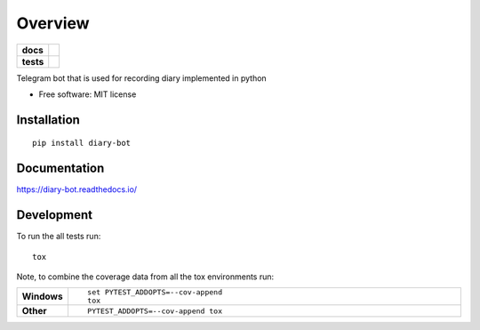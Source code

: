 ========
Overview
========

.. start-badges

.. list-table::
    :stub-columns: 1

    * - docs
      - |docs|
    * - tests
      - | |travis| |appveyor| |requires|
        | |codecov|
        | |codacy|

.. |docs| image:: https://readthedocs.org/projects/diary-bot/badge/?style=flat
    :target: https://readthedocs.org/projects/diary-bot
    :alt: Documentation Status


.. |travis| image:: https://travis-ci.org/chanjunweimy/diary-bot.svg?branch=master
    :alt: Travis-CI Build Status
    :target: https://travis-ci.org/chanjunweimy/diary-bot

.. |appveyor| image:: https://ci.appveyor.com/api/projects/status/github/chanjunweimy/diary-bot?branch=master&svg=true
    :alt: AppVeyor Build Status
    :target: https://ci.appveyor.com/project/chanjunweimy/diary-bot

.. |requires| image:: https://requires.io/github/chanjunweimy/diary-bot/requirements.svg?branch=master
    :alt: Requirements Status
    :target: https://requires.io/github/chanjunweimy/diary-bot/requirements/?branch=master

.. |codecov| image:: https://codecov.io/github/chanjunweimy/diary-bot/coverage.svg?branch=master
    :alt: Coverage Status
    :target: https://codecov.io/github/chanjunweimy/diary-bot

.. |codacy| image:: https://img.shields.io/codacy/REPLACE_WITH_PROJECT_ID.svg
    :target: https://www.codacy.com/app/chanjunweimy/diary-bot
    :alt: Codacy Code Quality Status

.. end-badges

Telegram bot that is used for recording diary implemented in python

* Free software: MIT license

Installation
============

::

    pip install diary-bot

Documentation
=============


https://diary-bot.readthedocs.io/


Development
===========

To run the all tests run::

    tox

Note, to combine the coverage data from all the tox environments run:

.. list-table::
    :widths: 10 90
    :stub-columns: 1

    - - Windows
      - ::

            set PYTEST_ADDOPTS=--cov-append
            tox

    - - Other
      - ::

            PYTEST_ADDOPTS=--cov-append tox
